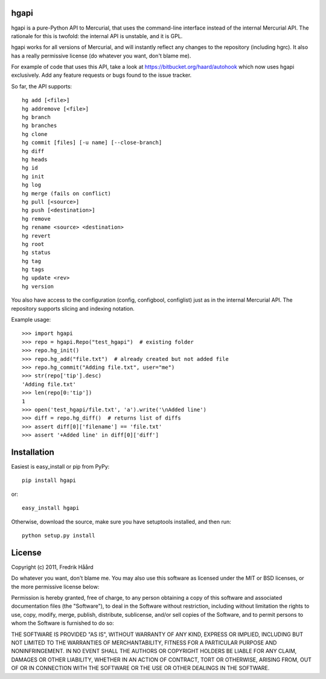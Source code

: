 hgapi
=====

.. image:: https://travis-ci.org/haard/hgapi.png?branch=master
   :target: https://travis-ci.org/haard/hgapi


hgapi is a pure-Python API to Mercurial, that uses the command-line
interface instead of the internal Mercurial API. The rationale for
this is twofold: the internal API is unstable, and it is GPL.

hgapi works for all versions of Mercurial, and will instantly reflect any
changes to the repository (including hgrc). It also has a really
permissive license (do whatever you want, don't blame me).

For example of code that uses this API, take a look at
https://bitbucket.org/haard/autohook which now uses hgapi
exclusively. Add any feature requests or bugs found to the issue tracker.

So far, the API supports::

 hg add [<file>]
 hg addremove [<file>]
 hg branch
 hg branches
 hg clone
 hg commit [files] [-u name] [--close-branch]
 hg diff
 hg heads
 hg id
 hg init
 hg log
 hg merge (fails on conflict)
 hg pull [<source>]
 hg push [<destination>]
 hg remove
 hg rename <source> <destination>
 hg revert
 hg root
 hg status
 hg tag
 hg tags
 hg update <rev>
 hg version

You also have access to the configuration (config, configbool,
configlist) just as in the internal Mercurial API. The repository
supports slicing and indexing notation.

Example usage::

    >>> import hgapi
    >>> repo = hgapi.Repo("test_hgapi")  # existing folder
    >>> repo.hg_init()
    >>> repo.hg_add("file.txt")  # already created but not added file
    >>> repo.hg_commit("Adding file.txt", user="me")
    >>> str(repo['tip'].desc)
    'Adding file.txt'
    >>> len(repo[0:'tip'])
    1
    >>> open('test_hgapi/file.txt', 'a').write('\nAdded line')
    >>> diff = repo.hg_diff()  # returns list of diffs
    >>> assert diff[0]['filename'] == 'file.txt'
    >>> assert '+Added line' in diff[0]['diff']

Installation
============

Easiest is easy_install or pip from PyPy::

 pip install hgapi

or::

 easy_install hgapi

Otherwise, download the source, make sure you have setuptools
installed, and then run::

 python setup.py install

License
=======

Copyright (c) 2011, Fredrik Håård

Do whatever you want, don't blame me. You may also use this software
as licensed under the MIT or BSD licenses, or the more permissive license below:

Permission is hereby granted, free of charge, to any person obtaining a copy
of this software and associated documentation files (the "Software"), to deal
in the Software without restriction, including without limitation the rights
to use, copy, modify, merge, publish, distribute, sublicense, and/or sell
copies of the Software, and to permit persons to whom the Software is
furnished to do so:

THE SOFTWARE IS PROVIDED "AS IS", WITHOUT WARRANTY OF ANY KIND, EXPRESS OR
IMPLIED, INCLUDING BUT NOT LIMITED TO THE WARRANTIES OF MERCHANTABILITY,
FITNESS FOR A PARTICULAR PURPOSE AND NONINFRINGEMENT. IN NO EVENT SHALL THE
AUTHORS OR COPYRIGHT HOLDERS BE LIABLE FOR ANY CLAIM, DAMAGES OR OTHER
LIABILITY, WHETHER IN AN ACTION OF CONTRACT, TORT OR OTHERWISE, ARISING FROM,
OUT OF OR IN CONNECTION WITH THE SOFTWARE OR THE USE OR OTHER DEALINGS IN THE
SOFTWARE.
